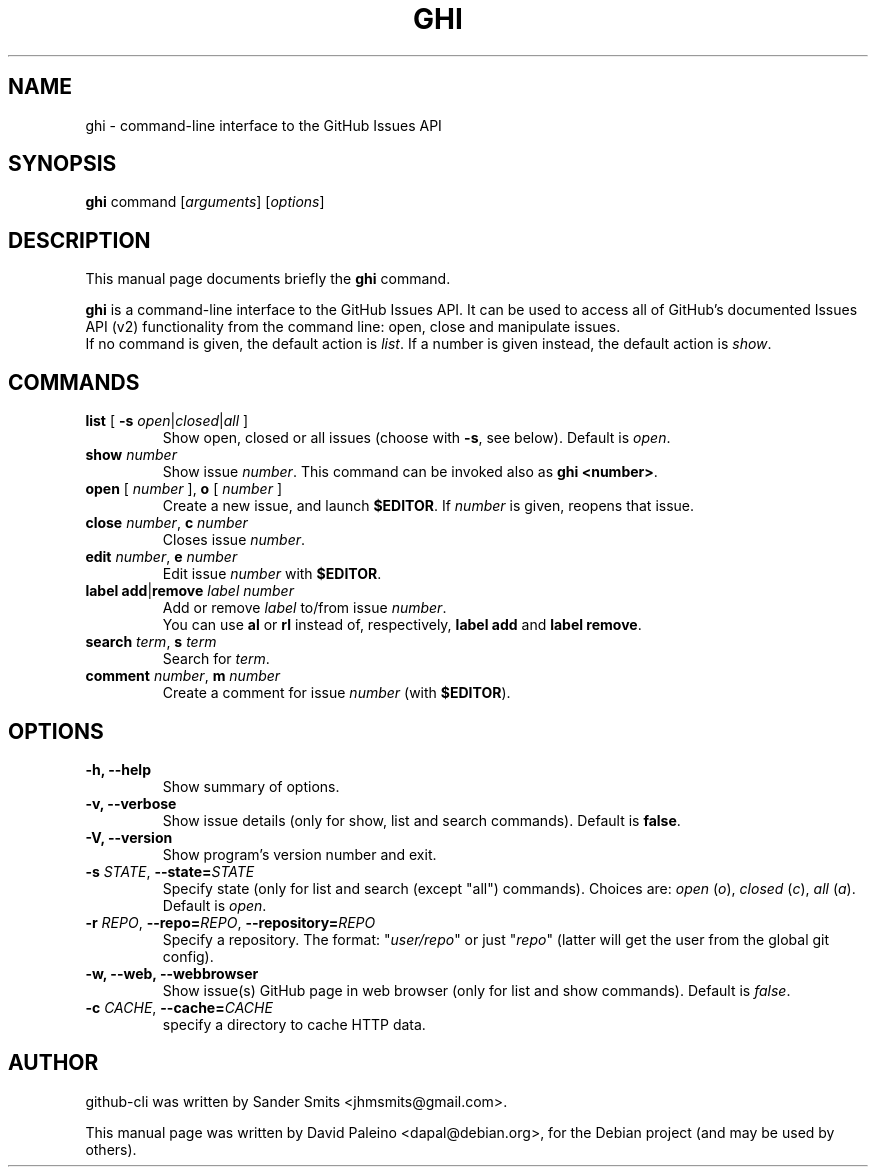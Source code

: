 .TH GHI 1 "April 13, 2010"
.SH NAME
ghi \- command-line interface to the GitHub Issues API
.SH SYNOPSIS
.B ghi
command
.RI [ arguments ]
.RI [ options ]
.SH DESCRIPTION
This manual page documents briefly the \fBghi\fR command.
.PP
\fBghi\fP is a command-line interface to the GitHub Issues API. It can
be used to access all of GitHub's documented Issues API (v2) functionality
from the command line: open, close and manipulate issues.
.br
If no command is given, the default action is \fIlist\fR. If a number is given
instead, the default action is \fIshow\fR.
.SH COMMANDS
.TP
\fBlist\fR [ \fB-s\fR \fIopen\fR|\fIclosed\fR|\fIall\fR ]
Show open, closed or all issues (choose with \fB\-s\fR, see below). Default is
\fIopen\fR.
.TP
.BI show " number"
Show issue \fInumber\fR. This command can be invoked also as \fBghi <number>\fR.
.TP
\fBopen\fR [ \fInumber\fR ], \fBo\fR [ \fInumber\fR ]
Create a new issue, and launch \fB$EDITOR\fR. If \fInumber\fR is given, reopens
that issue.
.TP
\fBclose\fR \fInumber\fR, \fBc\fR \fInumber\fR
Closes issue \fInumber\fR.
.TP
\fBedit\fR \fInumber\fR, \fBe\fR \fInumber\fR
Edit issue \fInumber\fR with \fB$EDITOR\fR.
.TP
\fBlabel\fR \fBadd\fR|\fBremove\fR \fIlabel\fR \fInumber\fR
Add or remove \fIlabel\fR to/from issue \fInumber\fR.
.br
You can use \fBal\fR or \fBrl\fR instead of, respectively, \fBlabel add\fR and
\fBlabel remove\fR.
.TP
\fBsearch\fR \fIterm\fR, \fBs\fR \fIterm\fR
Search for \fIterm\fR.
.TP
\fBcomment\fR \fInumber\fR, \fBm\fR \fInumber\fR
Create a comment for issue \fInumber\fR (with \fB$EDITOR\fR).
.SH OPTIONS
.TP
.B \-h, \-\-help
Show summary of options.
.TP
.B \-v, \-\-verbose
Show issue details (only for show, list and search commands). Default is \fBfalse\fR.
.TP
.B \-V, \-\-version
Show program's version number and exit.
.TP
\fB\-s\fR \fISTATE\fR, \fB\-\-state=\fISTATE\fR
Specify state (only for list and search (except "all") commands). Choices are: \fIopen\fR
(\fIo\fR), \fIclosed\fR (\fIc\fR), \fIall\fR (\fIa\fR). Default is \fIopen\fR.
.TP
\fB-r\fR \fIREPO\fR, \fB--repo=\fIREPO\fR, \fB--repository=\fIREPO\fR
Specify a repository. The format: "\fIuser/repo\fR" or just "\fIrepo\fR" (latter will get the
user from the global git config).
.TP
.B \-w, \-\-web, \-\-webbrowser
Show issue(s) GitHub page in web browser (only for list and show commands). Default is \fIfalse\fR.
.TP
\fB-c\fR \fICACHE\fR, \fB--cache=\fICACHE\fR
specify a directory to cache HTTP data.
.SH AUTHOR
github-cli was written by Sander Smits <jhmsmits@gmail.com>.
.PP
This manual page was written by David Paleino <dapal@debian.org>,
for the Debian project (and may be used by others).
